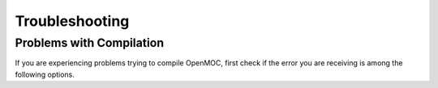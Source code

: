 .. _usersguide_troubleshoot:

===============
Troubleshooting
===============

-------------------------
Problems with Compilation
-------------------------

If you are experiencing problems trying to compile OpenMOC, first check if the
error you are receiving is among the following options.

.. _mailing list: https://groups.google.com/forum/?hl=en#!forum/openmoc-users
